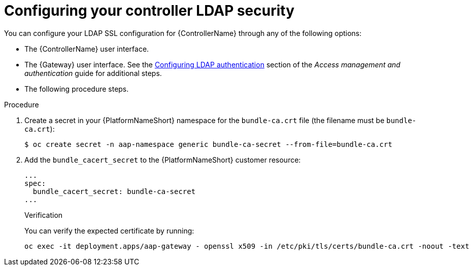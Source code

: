 :_mod-docs-content-type: PROCEDURE

[id="proc_configuring-controller-ldap-security_{context}"]

= Configuring your controller LDAP security

[role="_abstract"]

You can configure your LDAP SSL configuration for {ControllerName} through any of the following options:

* The {ControllerName} user interface.
* The {Gateway} user interface. See the link:{BaseURL}/red_hat_ansible_automation_platform/{PlatformVers}/html-single/access_management_and_authentication/index#controller-set-up-LDAP[Configuring LDAP authentication] section of the _Access management and authentication_ guide for additional steps.
* The following procedure steps.

.Procedure
. Create a secret in your {PlatformNameShort} namespace for the `bundle-ca.crt` file (the filename must be `bundle-ca.crt`):
+
----
$ oc create secret -n aap-namespace generic bundle-ca-secret --from-file=bundle-ca.crt
----
+
. Add the `bundle_cacert_secret` to the {PlatformNameShort} customer resource:
+
----
...
spec:
  bundle_cacert_secret: bundle-ca-secret
...
----
+

.Verification

You can verify the expected certificate by running:
+
----
oc exec -it deployment.apps/aap-gateway - openssl x509 -in /etc/pki/tls/certs/bundle-ca.crt -noout -text
----

